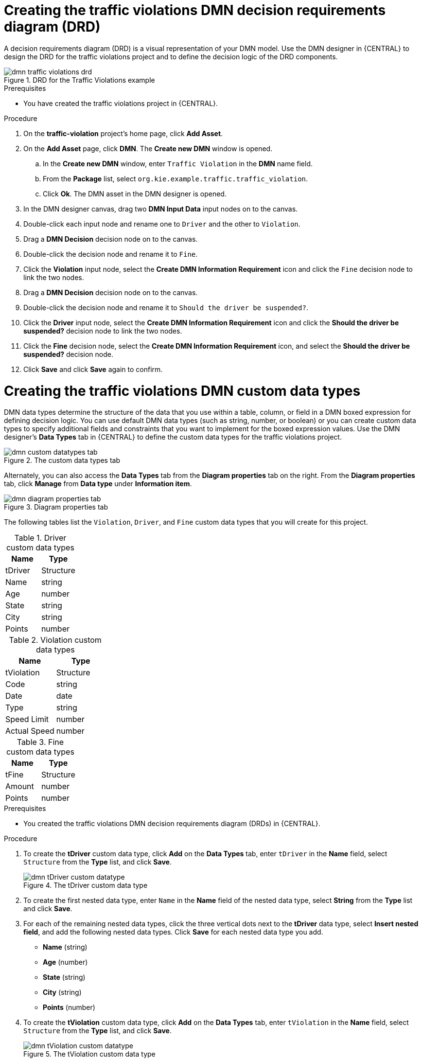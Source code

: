 [id='gs-dmn-gs-creating-drd-proc']
= Creating the traffic violations DMN decision requirements diagram (DRD)

A decision requirements diagram (DRD) is a visual representation of your DMN model. Use the  DMN designer in {CENTRAL} to design the DRD for the traffic violations project and to define the decision logic of the DRD components.

.DRD for the Traffic Violations example
image::dmn/dmn-traffic-violations-drd.png[]

.Prerequisites
* You have created the traffic violations project in {CENTRAL}.

.Procedure
. On the *traffic-violation* project's home page, click *Add Asset*.
. On the *Add Asset* page, click *DMN*. The *Create new DMN* window is opened.
.. In the *Create new DMN* window, enter `Traffic Violation` in the *DMN* name field.
.. From the *Package* list, select `org.kie.example.traffic.traffic_violation`.
.. Click *Ok*. The DMN asset in the DMN designer is opened.
. In the DMN designer canvas, drag two *DMN Input Data* input nodes on to the canvas.
. Double-click each input node and rename one to `Driver` and the other to `Violation`.
. Drag a *DMN Decision* decision node on to the canvas.
. Double-click the decision node and rename it to `Fine`.
. Click the *Violation* input node, select the *Create DMN Information Requirement* icon and click the `Fine` decision node to link the two nodes.
. Drag a *DMN Decision* decision node on to the canvas.
. Double-click the decision node and rename it to `Should the driver be suspended?`.
. Click the *Driver* input node, select the *Create DMN Information Requirement* icon and click the *Should the driver be suspended?* decision node to link the two nodes.
. Click the *Fine* decision node, select the *Create DMN Information Requirement* icon, and select the *Should the driver be suspended?* decision node.
. Click *Save* and click *Save* again to confirm.

[id='gs-dmn-gs-creating-custom-datatypes-proc']
= Creating the traffic violations DMN custom data types

DMN data types determine the structure of the data that you use within a table, column, or field in a DMN boxed expression for defining decision logic. You can use default DMN data types (such as string, number, or boolean) or you can create custom data types to specify additional fields and constraints that you want to implement for the boxed expression values. Use the DMN designer's *Data Types* tab in {CENTRAL} to define the custom data types for the traffic violations project.

.The custom data types tab
image::dmn/dmn-custom-datatypes-tab.png[]

Alternately, you can also access the *Data Types* tab from the *Diagram properties* tab on the right. From the *Diagram properties* tab, click *Manage* from *Data type* under *Information item*.

.Diagram properties tab
image::dmn/dmn-diagram-properties-tab.png[]

The following tables list the `Violation`, `Driver`, and `Fine` custom data types that you will create for this project.

.Driver custom data types
[cols="1,1", options="header"]
|===
|Name |Type

|tDriver |Structure
|Name |string
|Age |number
|State |string
|City |string
|Points |number
|===

.Violation custom data types
[cols="1,1", options="header"]
|===
|Name |Type

|tViolation |Structure
|Code |string
|Date |date
|Type |string
|Speed Limit |number
|Actual Speed |number
|===

.Fine custom data types
[cols="1,1", options="header"]
|===
|Name |Type

|tFine |Structure
|Amount |number
|Points |number
|===

.Prerequisites
* You created the traffic violations DMN decision requirements diagram (DRDs) in {CENTRAL}.

.Procedure
. To create the *tDriver* custom data type, click *Add* on the *Data Types* tab, enter `tDriver` in the *Name* field, select `Structure` from the *Type* list, and click *Save*.
+
.The tDriver custom data type
image::dmn/dmn-tDriver-custom-datatype.png[]
. To create the first nested data type, enter `Name` in the *Name* field of the nested data type, select *String* from the *Type* list and click *Save*.
. For each of the remaining nested data types, click the three vertical dots next to the *tDriver* data type, select *Insert nested field*, and add the following nested data types. Click *Save* for each nested data type you add.
+
* *Name* (string)
* *Age* (number)
* *State* (string)
* *City* (string)
* *Points* (number)

. To create the *tViolation* custom data type, click *Add* on the *Data Types* tab, enter `tViolation` in the *Name* field, select `Structure` from the *Type* list, and click *Save*.
+
.The tViolation custom data type
image::dmn/dmn-tViolation-custom-datatype.png[]
. To create the first nested data type, enter `Code` in the *Name* field of the nested data type, select *String* from the *Type* list and click *Save*.
. For each of the remaining nested data types, click the three vertical dots next to the *tViolation* data type, select *Insert nested field*, and add the following nested data types. Click *Save* for each nested data type that you add.
+
* *Code* (string)
* *Date* (date)
* *Type* (string)
* *Speed Limit* (number)
* *Actual Speed* (number)

. To add the following constraints to the `Type` nested data type, click *Edit* -> *Constraints* -> *Enumeration* and add the following constraints. Click the check icon image:dmn/dmn-datatype-constraints-tickmark.png[] to save each enumeration constraint that you add.
+
* `"speed"`
* `"parking"`
* `"driving under the influence"`

. To create the *tFine* custom data type, click *Add* on the *Data Types* tab, enter `tFine` in the *Name* field, select `Structure` from the *Type* list, and click *Save*.
+
.The tFine custom data type
image::dmn/dmn-tFine-custom-datatype.png[]
. To create the first nested data type, enter `Amount` in the *Name* field of the nested data type, select *Number* from the *Type* list and click *Save*.
. For each of the remaining nested data types, click the three vertical dots next to the *tFine* data type, select *Insert nested field*, and add the following nested data types. Click *Save* for each nested data type that you add.
+
* *Amount* (number)
* *Points* (number)

. Once all the three custom data types are created, click *Save* to open the *Confirm Save* dialog box and click *Save* again.

[id='gs-dmn-gs-assigning-custom-datatypes-proc']
= Assigning custom data types to the DRD input and decision nodes

After you create the DMN custom data types, assign them to the appropriate *DMN Input Data* and *DMN Decision* nodes in the traffic violations DRD.

.Prerequisites
* You have created the traffic violations DMN custom data types in {CENTRAL}.

.Procedure
. Click the *Model* tab on the DMN designer and click *Diagram properties* in the top-right corner of the DMN designer to expose the DRD properties.
. In the DRD, select the *Driver* input data node and in the *Diagram properties* panel, set *Data type* to `tDriver`.
. Select the *Violation* input data node and set the *Data type* to `tViolation`.
. Select the *Fine* input data node and set the *Data type* to `tFine`.
. Select the *Should the driver be suspended?* decision node and set the following properties:
+
* *Data type*: `string`
* *Question*: `Should the driver be suspended due to points on his driver license?`
* *Allowed Answers*: `"Yes","No"`
. Click *Save* to open the *Confirm Save* dialog box and click *Save* again.

You have assigned the custom data types to your DRD's input and decision nodes.

[id='gs-dmn-gs-defining-decision-logic-proc']
= Defining the traffic violations DMN decision logic

To calculate the fine and to decide whether the driver is to be suspended or not, you can define the traffic violations DMN decision logic using a DMN decision table and context boxed expression.

.Fine decision table
image::dmn/dmn-gs-fine-decision-table.png[]

.Should the driver be suspended?
image::dmn/dmn-gs-context-table.png[]

.Prerequisites
* You have assigned the DMN custom data types to the appropriate decision and input nodes in the traffic violations DRD in {CENTRAL}.

.Procedure
. To calculate fine, in the DMN designer canvas, select the *Fine* decision node and click the *Edit* icon to open the DMN boxed expression designer.
. Click *Select expression* -> *Decision Table*.
. For the *Violation.Date*, *Violation.Code*, and *Violation.Speed Limit* parameter fields, right-click and select *Delete* for each field.
. Click the *Violation.Actual Speed* column header and enter the expression `Violation.Actual Speed - Violation.Speed Limit` in the *Name* field.
. Right-click the *Fine* parameter field and select either `Insert left` or `Insert right`.
. Click the *output-2* column sub-header, enter `Amount` in the *Name* field, and select `number` from the *Data Type* field.
. Similarly, click the *output-1* column sub-header, enter `Points` in the *Name* field, and select `number` from the *Data Type* field.
. Next, enter the following values in the first row of the decision table:
* *Violation.Type*: `"speed"`
* *Violation.Actual Speed - Violation.Speed Limit*: `[10..30)`
* *Amount*: `500`
* *Points*: `3`
+
Right-click the first row and select `Insert below` to add another row.
. Enter the following values in the second row of the decision table:
* *Violation.Type*: `"speed"`
* *Violation.Actual Speed - Violation.Speed Limit*: `>= 30`
* *Amount*: `1000`
* *Points*: `7`
+
Right-click the second row and select `Insert below` to add another row.
. Enter the following values in the third row of the decision table:
* *Violation.Type*: `"parking"`
* *Violation.Actual Speed - Violation.Speed Limit*: `-`
* *Amount*: `100`
* *Points*: `1`
+
Right-click the third row and select `Insert below` to add another row.
. Enter the following values in the fourth row of the decision table:
* *Violation.Type*: `"driving under the influence"`
* *Violation.Actual Speed - Violation.Speed Limit*: `-`
* *Amount*: `1000`
* *Points*: `5`
. Click *Save* to open the *Confirm Save* dialog box and click *Save* again.
. To define the driver suspension rule, return to the DMN designer canvas, select the *Should the driver be suspended?* decision node, and click the *Edit* icon to open the DMN boxed expression designer.
. Click *Select expression* -> *Context*.
. Click *ContextEntry-1*, enter `Total Points` as the *Name*, and select `number` as the *Data Type*.
. Click the cell next to *Total Points*, select `Literal Expression` from the context menu, and enter `Driver.Points + Fine.Points` as the expression.
. In the cell below *Driver.Points + Fine.Points*, select `Literal Expression` from the context menu, and enter `if Total Points >= 20 then "Yes" else "No"`.
. Click *Save* to open the *Confirm Save* dialog box and click *Save* again.
+
You have defined how to calculate the fine and the context for deciding when to suspend the driver. You can navigate to the *traffic-violation* project page and click *Build* to build the example project and address any errors noted in the *Alerts* panel.

